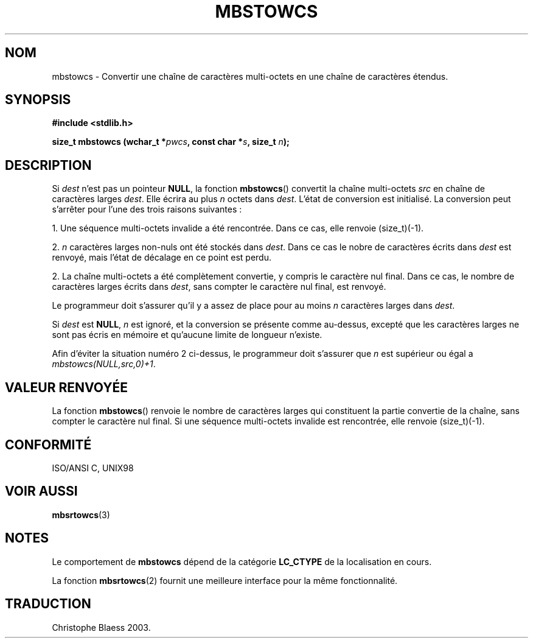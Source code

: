 .\" Copyright 1993 David Metcalfe (david@prism.demon.co.uk)
.\"
.\" Permission is granted to make and distribute verbatim copies of this
.\" manual provided the copyright notice and this permission notice are
.\" preserved on all copies.
.\"
.\" Permission is granted to copy and distribute modified versions of this
.\" manual under the conditions for verbatim copying, provided that the
.\" entire resulting derived work is distributed under the terms of a
.\" permission notice identical to this one
.\" 
.\" Since the Linux kernel and libraries are constantly changing, this
.\" manual page may be incorrect or out-of-date.  The author(s) assume no
.\" responsibility for errors or omissions, or for damages resulting from
.\" the use of the information contained herein.  The author(s) may not
.\" have taken the same level of care in the production of this manual,
.\" which is licensed free of charge, as they might when working
.\" professionally.
.\" 
.\" Formatted or processed versions of this manual, if unaccompanied by
.\" the source, must acknowledge the copyright and authors of this work.
.\"
.\" References consulted:
.\"     Linux libc source code
.\"     Lewine's _POSIX Programmer's Guide_ (O'Reilly & Associates, 1991)
.\"     386BSD man pages
.\" Modified Sat Jul 24 18:59:02 1993 by Rik Faith (faith@cs.unc.edu)
.\"
.\" Traduction 04/11/1996 par Christophe Blaess (ccb@club-internet.fr)
.\" MàJ 21/07/2003 LDP-1.56
.\"
.TH MBSTOWCS 3 "21 juillet 2003" LDP "Manuel du programmeur Linux"
.SH NOM
mbstowcs \- Convertir une chaîne de caractères multi-octets en une chaîne de caractères étendus.
.SH SYNOPSIS
.nf
.B #include <stdlib.h>
.sp
.BI "size_t mbstowcs (wchar_t *" pwcs ", const char *" s ", size_t " n );
.fi
.SH DESCRIPTION
Si
.I dest
n'est pas un pointeur
.BR NULL ,
la fonction
.BR mbstowcs ()
convertit la chaîne multi-octets
.I src
en chaîne de caractères larges
.IR dest .
Elle écrira au plus
.I n
octets dans
.IR dest .
L'état de conversion est initialisé. La conversion peut s'arrêter pour l'une
des trois raisons suivantes\ :
.PP
1. Une séquence multi-octets invalide a été rencontrée. Dans ce cas, elle
renvoie (size_t)(\-1).
.PP
2. \fIn\fP caractères larges non-nuls ont été stockés dans
.IR dest .
Dans ce cas le nobre de caractères écrits dans
.I dest
est renvoyé, mais l'état de décalage en ce point est perdu.
.PP
2. La chaîne multi-octets a été complètement convertie, y compris le
caractère nul final. Dans ce cas, le nombre de caractères larges écrits dans
.IR dest ,
sans compter le caractère nul final, est renvoyé.
.PP
Le programmeur doit s'assurer qu'il y a assez de place pour au moins
.I n
caractères larges dans
.IR dest .
.PP
Si
.I dest
est
.BR NULL ,
.I n
est ignoré, et la conversion se présente comme au-dessus, excepté que les
caractères larges ne sont pas écris en mémoire et qu'aucune limite de longueur
n'existe.
.PP
Afin d'éviter la situation numéro 2 ci-dessus, le programmeur doit s'assurer que
.I n
est supérieur ou égal a
.IR "mbstowcs(NULL,src,0)+1" .

.SH "VALEUR RENVOYÉE"
La fonction
.BR mbstowcs ()
renvoie le nombre de caractères larges qui constituent la partie convertie
de la chaîne, sans compter le caractère nul final. Si une séquence multi-octets
invalide est rencontrée, elle renvoie (size_t)(\-1).
.SH "CONFORMITÉ"
ISO/ANSI C, UNIX98
.SH "VOIR AUSSI"
.BR mbsrtowcs (3)
.SH NOTES
Le comportement de
.BR mbstowcs
dépend de la catégorie
.B LC_CTYPE
de la localisation en cours.
.PP
La fonction
.BR mbsrtowcs (2)
fournit une meilleure interface pour la même fonctionnalité.
.SH TRADUCTION
Christophe Blaess 2003.
